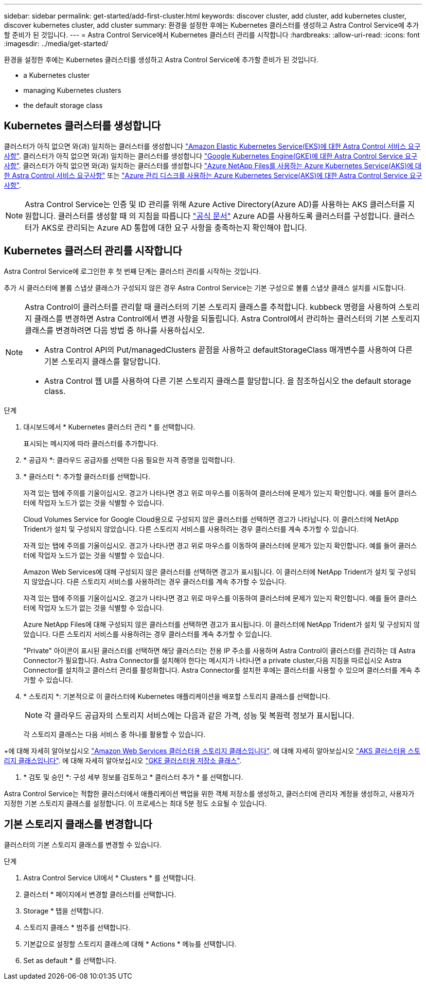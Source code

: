 ---
sidebar: sidebar 
permalink: get-started/add-first-cluster.html 
keywords: discover cluster, add cluster, add kubernetes cluster, discover kubernetes cluster, add cluster 
summary: 환경을 설정한 후에는 Kubernetes 클러스터를 생성하고 Astra Control Service에 추가할 준비가 된 것입니다. 
---
= Astra Control Service에서 Kubernetes 클러스터 관리를 시작합니다
:hardbreaks:
:allow-uri-read: 
:icons: font
:imagesdir: ../media/get-started/


[role="lead"]
환경을 설정한 후에는 Kubernetes 클러스터를 생성하고 Astra Control Service에 추가할 준비가 된 것입니다.

*  a Kubernetes cluster
*  managing Kubernetes clusters


ifdef::azure[]

*  a private cluster


endif::azure[]

ifdef::aws[]

*  cluster access to other users


endif::aws[]

*  the default storage class




== Kubernetes 클러스터를 생성합니다

클러스터가 아직 없으면 와(과) 일치하는 클러스터를 생성합니다 link:set-up-amazon-web-services.html#eks-cluster-requirements["Amazon Elastic Kubernetes Service(EKS)에 대한 Astra Control 서비스 요구사항"]. 클러스터가 아직 없으면 와(과) 일치하는 클러스터를 생성합니다 link:set-up-google-cloud.html#gke-cluster-requirements["Google Kubernetes Engine(GKE)에 대한 Astra Control Service 요구 사항"]. 클러스터가 아직 없으면 와(과) 일치하는 클러스터를 생성합니다 link:set-up-microsoft-azure-with-anf.html["Azure NetApp Files를 사용하는 Azure Kubernetes Service(AKS)에 대한 Astra Control 서비스 요구사항"] 또는 link:set-up-microsoft-azure-with-amd.html["Azure 관리 디스크를 사용하는 Azure Kubernetes Service(AKS)에 대한 Astra Control Service 요구 사항"].


NOTE: Astra Control Service는 인증 및 ID 관리를 위해 Azure Active Directory(Azure AD)를 사용하는 AKS 클러스터를 지원합니다. 클러스터를 생성할 때 의 지침을 따릅니다 https://docs.microsoft.com/en-us/azure/aks/managed-aad["공식 문서"^] Azure AD를 사용하도록 클러스터를 구성합니다. 클러스터가 AKS로 관리되는 Azure AD 통합에 대한 요구 사항을 충족하는지 확인해야 합니다.



== Kubernetes 클러스터 관리를 시작합니다

Astra Control Service에 로그인한 후 첫 번째 단계는 클러스터 관리를 시작하는 것입니다.

추가 시 클러스터에 볼륨 스냅샷 클래스가 구성되지 않은 경우 Astra Control Service는 기본 구성으로 볼륨 스냅샷 클래스 설치를 시도합니다.

[NOTE]
====
Astra Control이 클러스터를 관리할 때 클러스터의 기본 스토리지 클래스를 추적합니다. kubbeck 명령을 사용하여 스토리지 클래스를 변경하면 Astra Control에서 변경 사항을 되돌립니다. Astra Control에서 관리하는 클러스터의 기본 스토리지 클래스를 변경하려면 다음 방법 중 하나를 사용하십시오.

* Astra Control API의 Put/managedClusters 끝점을 사용하고 defaultStorageClass 매개변수를 사용하여 다른 기본 스토리지 클래스를 할당합니다.
* Astra Control 웹 UI를 사용하여 다른 기본 스토리지 클래스를 할당합니다. 을 참조하십시오  the default storage class.


====
ifdef::aws[]

* Amazon Web Services의 경우 클러스터를 생성한 IAM 사용자의 자격 증명이 포함된 JSON 파일이 있어야 합니다. link:../get-started/set-up-amazon-web-services.html#create-an-iam-user["IAM 사용자를 생성하는 방법을 알아봅니다"].
* NetApp ONTAP용 Amazon FSx에는 Astra Trident가 필요합니다. NetApp ONTAP용 Amazon FSx를 EKS 클러스터의 스토리지 백엔드로 사용하려는 경우 이 작업을 완료했는지 확인하십시오 link:set-up-amazon-web-services.html#optional-configure-astra-trident-for-amazon-fsx-for-netapp-ontap["단계 번호 7"] 를 참조하십시오.


endif::aws[]

ifdef::gcp[]

* GKE의 경우 필요한 권한이 있는 서비스 계정에 대한 서비스 계정 키 파일이 있어야 합니다. link:../get-started/set-up-google-cloud.html#create-a-service-account["서비스 계정 설정 방법에 대해 알아보십시오"].


endif::gcp[]

ifdef::azure[]

* AKS의 경우 서비스 보안 주체를 생성할 때 Azure CLI의 출력이 포함된 JSON 파일이 있어야 합니다. link:../get-started/set-up-microsoft-azure-with-anf.html#create-an-azure-service-principal-2["서비스 보안 주체를 설정하는 방법에 대해 알아봅니다"].
+
JSON 파일에 추가하지 않은 경우 Azure 구독 ID도 필요합니다.

* 전용 AKS 클러스터의 경우:
+
** 클러스터는 에 나와 있는 요구 사항을 충족해야 합니다 https://docs.microsoft.com/en-us/azure/aks/private-clusters["Azure 설명서"^].
** AKS 서비스 클러스터에 Astra Connector를 설치하여 Astra Control Service가 클러스터를 관리할 수 있도록 해야 합니다. Astra 커넥터를 설치하려면  a private cluster,다음 지침을 따르십시오.




endif::azure[]

.단계
. 대시보드에서 * Kubernetes 클러스터 관리 * 를 선택합니다.
+
표시되는 메시지에 따라 클러스터를 추가합니다.

. * 공급자 *: 클라우드 공급자를 선택한 다음 필요한 자격 증명을 입력합니다.


ifdef::aws[]

. * Amazon Web Services *: JSON 파일을 업로드하거나 클립보드에서 해당 JSON 파일의 콘텐츠를 붙여넣어 Amazon Web Services IAM 사용자 계정에 대한 세부 정보를 제공합니다.
+
JSON 파일에는 클러스터를 생성한 IAM 사용자의 자격 증명이 포함되어야 합니다.



endif::aws[]

ifdef::azure[]

. * Microsoft Azure *: JSON 파일을 업로드하거나 클립보드에서 해당 JSON 파일의 내용을 붙여넣어 Azure 서비스 보안 주체에 대한 세부 정보를 제공합니다.
+
JSON 파일에는 서비스 보안 주체를 생성할 때 Azure CLI의 출력이 포함되어야 합니다. 또한 구독 ID를 포함할 수 있으므로 Astra에 자동으로 추가됩니다. 그렇지 않으면 JSON을 제공한 후 ID를 수동으로 입력해야 합니다.



endif::azure[]

ifdef::gcp[]

. * Google Cloud Platform *: 파일을 업로드하거나 클립보드의 콘텐츠를 붙여 넣어 서비스 계정 키 파일을 제공합니다.
+
Astra Control Service는 서비스 계정을 사용하여 Google Kubernetes Engine에서 실행 중인 클러스터를 검색합니다.



endif::gcp[]

. * 클러스터 *: 추가할 클러스터를 선택합니다.
+
자격 있는 탭에 주의를 기울이십시오. 경고가 나타나면 경고 위로 마우스를 이동하여 클러스터에 문제가 있는지 확인합니다. 예를 들어 클러스터에 작업자 노드가 없는 것을 식별할 수 있습니다.

+
Cloud Volumes Service for Google Cloud용으로 구성되지 않은 클러스터를 선택하면 경고가 나타납니다. 이 클러스터에 NetApp Trident가 설치 및 구성되지 않았습니다. 다른 스토리지 서비스를 사용하려는 경우 클러스터를 계속 추가할 수 있습니다.

+
자격 있는 탭에 주의를 기울이십시오. 경고가 나타나면 경고 위로 마우스를 이동하여 클러스터에 문제가 있는지 확인합니다. 예를 들어 클러스터에 작업자 노드가 없는 것을 식별할 수 있습니다.

+
Amazon Web Services에 대해 구성되지 않은 클러스터를 선택하면 경고가 표시됩니다. 이 클러스터에 NetApp Trident가 설치 및 구성되지 않았습니다. 다른 스토리지 서비스를 사용하려는 경우 클러스터를 계속 추가할 수 있습니다.

+
자격 있는 탭에 주의를 기울이십시오. 경고가 나타나면 경고 위로 마우스를 이동하여 클러스터에 문제가 있는지 확인합니다. 예를 들어 클러스터에 작업자 노드가 없는 것을 식별할 수 있습니다.

+
Azure NetApp Files에 대해 구성되지 않은 클러스터를 선택하면 경고가 표시됩니다. 이 클러스터에 NetApp Trident가 설치 및 구성되지 않았습니다. 다른 스토리지 서비스를 사용하려는 경우 클러스터를 계속 추가할 수 있습니다.

+
"Private" 아이콘이 표시된 클러스터를 선택하면 해당 클러스터는 전용 IP 주소를 사용하며 Astra Control이 클러스터를 관리하는 데 Astra Connector가 필요합니다. Astra Connector를 설치해야 한다는 메시지가 나타나면  a private cluster,다음 지침을 따르십시오 Astra Connector를 설치하고 클러스터 관리를 활성화합니다. Astra Connector를 설치한 후에는 클러스터를 사용할 수 있으며 클러스터를 계속 추가할 수 있습니다.

. * 스토리지 *: 기본적으로 이 클러스터에 Kubernetes 애플리케이션을 배포할 스토리지 클래스를 선택합니다.
+
[NOTE]
====
각 클라우드 공급자의 스토리지 서비스에는 다음과 같은 가격, 성능 및 복원력 정보가 표시됩니다.

ifdef::gcp[]

** Google Cloud용 Cloud Volumes Service: 가격, 성능 및 복원력 정보
** Google 영구 디스크: 가격, 성능 또는 복원력 정보를 사용할 수 없습니다


endif::gcp[]

ifdef::azure[]

** Azure NetApp Files: 성능 및 복원력 정보
** Azure 관리 디스크: 사용 가능한 가격, 성능 또는 복원력 정보가 없습니다


endif::azure[]

ifdef::aws[]

** Amazon Elastic Block Store: 가격, 성능 또는 복원력 정보를 사용할 수 없습니다
** NetApp ONTAP용 Amazon FSx: 가격, 성능 또는 복원력 정보 없음


endif::aws[]

====
+
각 스토리지 클래스는 다음 서비스 중 하나를 활용할 수 있습니다.



ifdef::gcp[]

* https://cloud.netapp.com/cloud-volumes-service-for-gcp["Google Cloud용 Cloud Volumes Service"^]
* https://cloud.google.com/persistent-disk/["Google 영구 디스크"^]


endif::gcp[]

ifdef::azure[]

* https://cloud.netapp.com/azure-netapp-files["Azure NetApp Files"^]
* https://docs.microsoft.com/en-us/azure/virtual-machines/managed-disks-overview["Azure로 관리되는 디스크"^]


endif::azure[]

ifdef::aws[]

* https://docs.aws.amazon.com/ebs/["Amazon Elastic Block Store를 클릭합니다"^]
* https://docs.aws.amazon.com/fsx/latest/ONTAPGuide/what-is-fsx-ontap.html["NetApp ONTAP용 Amazon FSx"^]


endif::aws[]

+에 대해 자세히 알아보십시오 link:../learn/aws-storage.html["Amazon Web Services 클러스터용 스토리지 클래스입니다"]. 에 대해 자세히 알아보십시오 link:../learn/azure-storage.html["AKS 클러스터용 스토리지 클래스입니다"]. 에 대해 자세히 알아보십시오 link:../learn/choose-class-and-size.html["GKE 클러스터용 저장소 클래스"].

. * 검토 및 승인 *: 구성 세부 정보를 검토하고 * 클러스터 추가 * 를 선택합니다.


Astra Control Service는 적합한 클러스터에서 애플리케이션 백업을 위한 객체 저장소를 생성하고, 클러스터에 관리자 계정을 생성하고, 사용자가 지정한 기본 스토리지 클래스를 설정합니다. 이 프로세스는 최대 5분 정도 소요될 수 있습니다.

ifdef::azure[]



== 프라이빗 클러스터 관리

Astra Control Service를 사용하여 전용 AKS 클러스터를 관리할 수 있습니다. 이렇게 하려면 전용 AKS 서비스 클러스터에 Astra Connector 연산자를 설치해야 합니다. 관리용으로 클러스터를 추가하거나 추가 프로세스 중에 메시지가 표시될 때 이 단계를 완료할 수 있습니다.

.단계
. Astra Connector 연산자에 대한 네임스페이스를 만듭니다.
+
[listing]
----
kubectl create ns astra-connector-operator
----
. astraconnector_operator.yaML 파일을 운용자 namespace에 적용한다.
+
[listing]
----
kubectl apply -f astraconnector_operator.yaml -n astra-connector-operator
----
. 프라이빗 클러스터 구성 요소의 네임스페이스를 생성합니다.
+
[listing]
----
kubectl create ns astra-connector
----
. Astra Connector CRD(Custom Resource Definition)를 적용합니다.
+
[listing]
----
kubectl apply -f config/samples/astraconnector_v1.yaml -n astra-connector
----
. Astra Connector의 상태를 확인한다.
+
[listing]
----
kubectl get astraconnector astra-connector -n astra-connector
----
+
다음과 유사한 출력이 표시됩니다.

+
[listing]
----
NAME              REGISTERED   ASTRACONNECTORID
astra-connector   true         22b839aa-8b85-445a-85dd-0b1f53b5ea19
----


endif::azure[]

ifdef::aws[]



== 다른 사용자에게 클러스터 액세스 권한을 제공합니다

필요에 따라 클러스터의 생성자가 아닌 다른 IAM 사용자에게 클러스터에 대한 "kubeck" 명령 액세스를 제공할 수 있습니다.

자세한 내용은 을 참조하십시오 https://aws.amazon.com/premiumsupport/knowledge-center/amazon-eks-cluster-access/["Amazon EKS에서 클러스터를 생성한 후 다른 IAM 사용자 및 역할에 대한 액세스를 제공하려면 어떻게 해야 합니까?"^].

endif::aws[]



== 기본 스토리지 클래스를 변경합니다

클러스터의 기본 스토리지 클래스를 변경할 수 있습니다.

.단계
. Astra Control Service UI에서 * Clusters * 를 선택합니다.
. 클러스터 * 페이지에서 변경할 클러스터를 선택합니다.
. Storage * 탭을 선택합니다.
. 스토리지 클래스 * 범주를 선택합니다.
. 기본값으로 설정할 스토리지 클래스에 대해 * Actions * 메뉴를 선택합니다.
. Set as default * 를 선택합니다.

